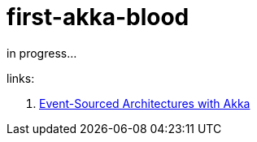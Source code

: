 = first-akka-blood

in progress...

links:

. link:https://www.youtube.com/watch?v=gvsRl6xZiiE[Event-Sourced Architectures with Akka]
